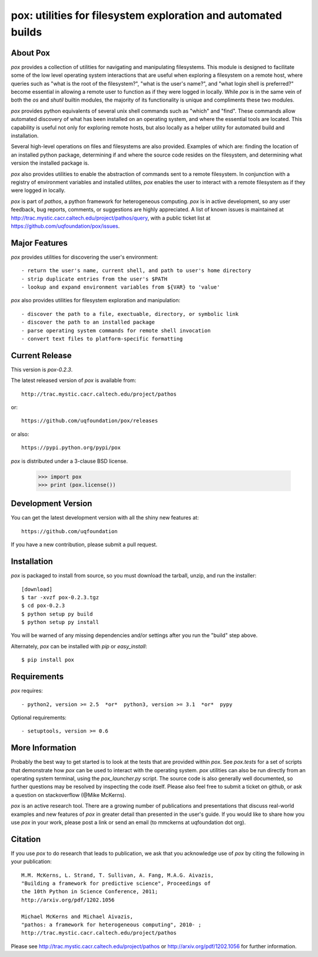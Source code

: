 --------------------------------------------------------------
pox: utilities for filesystem exploration and automated builds
--------------------------------------------------------------

About Pox
=========

`pox` provides a collection of utilities for navigating and manipulating
filesystems. This module is designed to facilitate some of the low level
operating system interactions that are useful when exploring a filesystem
on a remote host, where queries such as "what is the root of the filesystem?",
"what is the user's name?", and "what login shell is preferred?" become
essential in allowing a remote user to function as if they were logged in
locally. While `pox` is in the same vein of both the `os` and `shutil`
builtin modules, the majority of its functionality is unique and compliments
these two modules.

`pox` provides python equivalents of several unix shell commands such as
"which" and "find". These commands allow automated discovery of what has
been installed on an operating system, and where the essential tools are
located. This capability is useful not only for exploring remote hosts,
but also locally as a helper utility for automated build and installation.

Several high-level operations on files and filesystems are also provided.
Examples of which are: finding the location of an installed python package,
determining if and where the source code resides on the filesystem, and
determining what version the installed package is.

`pox` also provides utilities to enable the abstraction of commands sent
to a remote filesystem.  In conjunction with a registry of environment
variables and installed utilites, `pox` enables the user to interact with
a remote filesystem as if they were logged in locally. 

`pox` is part of `pathos`, a python framework for heterogeneous computing.
`pox` is in active development, so any user feedback, bug reports, comments,
or suggestions are highly appreciated.  A list of known issues is maintained
at http://trac.mystic.cacr.caltech.edu/project/pathos/query, with a public
ticket list at https://github.com/uqfoundation/pox/issues.


Major Features
==============

`pox` provides utilities for discovering the user's environment::

    - return the user's name, current shell, and path to user's home directory
    - strip duplicate entries from the user's $PATH
    - lookup and expand environment variables from ${VAR} to 'value'

`pox` also provides utilities for filesystem exploration and manipulation::

    - discover the path to a file, exectuable, directory, or symbolic link 
    - discover the path to an installed package
    - parse operating system commands for remote shell invocation
    - convert text files to platform-specific formatting


Current Release
===============

This version is `pox-0.2.3`.

The latest released version of `pox` is available from::

    http://trac.mystic.cacr.caltech.edu/project/pathos

or::

    https://github.com/uqfoundation/pox/releases

or also::

    https://pypi.python.org/pypi/pox

`pox` is distributed under a 3-clause BSD license.

    >>> import pox
    >>> print (pox.license())


Development Version
===================

You can get the latest development version with all the shiny new features at::

    https://github.com/uqfoundation

If you have a new contribution, please submit a pull request.


Installation
============

`pox` is packaged to install from source, so you must
download the tarball, unzip, and run the installer::

    [download]
    $ tar -xvzf pox-0.2.3.tgz
    $ cd pox-0.2.3
    $ python setup py build
    $ python setup py install

You will be warned of any missing dependencies and/or settings
after you run the "build" step above. 

Alternately, `pox` can be installed with `pip` or `easy_install`::

    $ pip install pox


Requirements
============

`pox` requires::

    - python2, version >= 2.5  *or*  python3, version >= 3.1  *or*  pypy

Optional requirements::

    - setuptools, version >= 0.6


More Information
================

Probably the best way to get started is to look at the tests that are
provided within `pox`. See `pox.tests` for a set of scripts that demonstrate
how `pox` can be used to interact with the operating system. `pox` utilities
can also be run directly from an operating system terminal, using the
`pox_launcher.py` script.  The source code is also generally well
documented, so further questions may be resolved by inspecting the code
itself.  Please also feel free to submit a ticket on github, or ask a
question on stackoverflow (@Mike McKerns).

`pox` is an active research tool. There are a growing number of publications
and presentations that discuss real-world examples and new features of `pox`
in greater detail than presented in the user's guide.  If you would like to
share how you use `pox` in your work, please post a link or send an email
(to mmckerns at uqfoundation dot org).


Citation
========

If you use `pox` to do research that leads to publication, we ask that you
acknowledge use of `pox` by citing the following in your publication::

    M.M. McKerns, L. Strand, T. Sullivan, A. Fang, M.A.G. Aivazis,
    "Building a framework for predictive science", Proceedings of
    the 10th Python in Science Conference, 2011;
    http://arxiv.org/pdf/1202.1056

    Michael McKerns and Michael Aivazis,
    "pathos: a framework for heterogeneous computing", 2010- ;
    http://trac.mystic.cacr.caltech.edu/project/pathos

Please see http://trac.mystic.cacr.caltech.edu/project/pathos or
http://arxiv.org/pdf/1202.1056 for further information.



